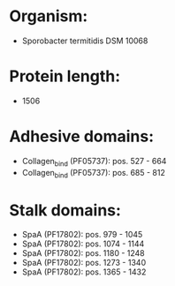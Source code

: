 * Organism:
- Sporobacter termitidis DSM 10068
* Protein length:
- 1506
* Adhesive domains:
- Collagen_bind (PF05737): pos. 527 - 664
- Collagen_bind (PF05737): pos. 685 - 812
* Stalk domains:
- SpaA (PF17802): pos. 979 - 1045
- SpaA (PF17802): pos. 1074 - 1144
- SpaA (PF17802): pos. 1180 - 1248
- SpaA (PF17802): pos. 1273 - 1340
- SpaA (PF17802): pos. 1365 - 1432

